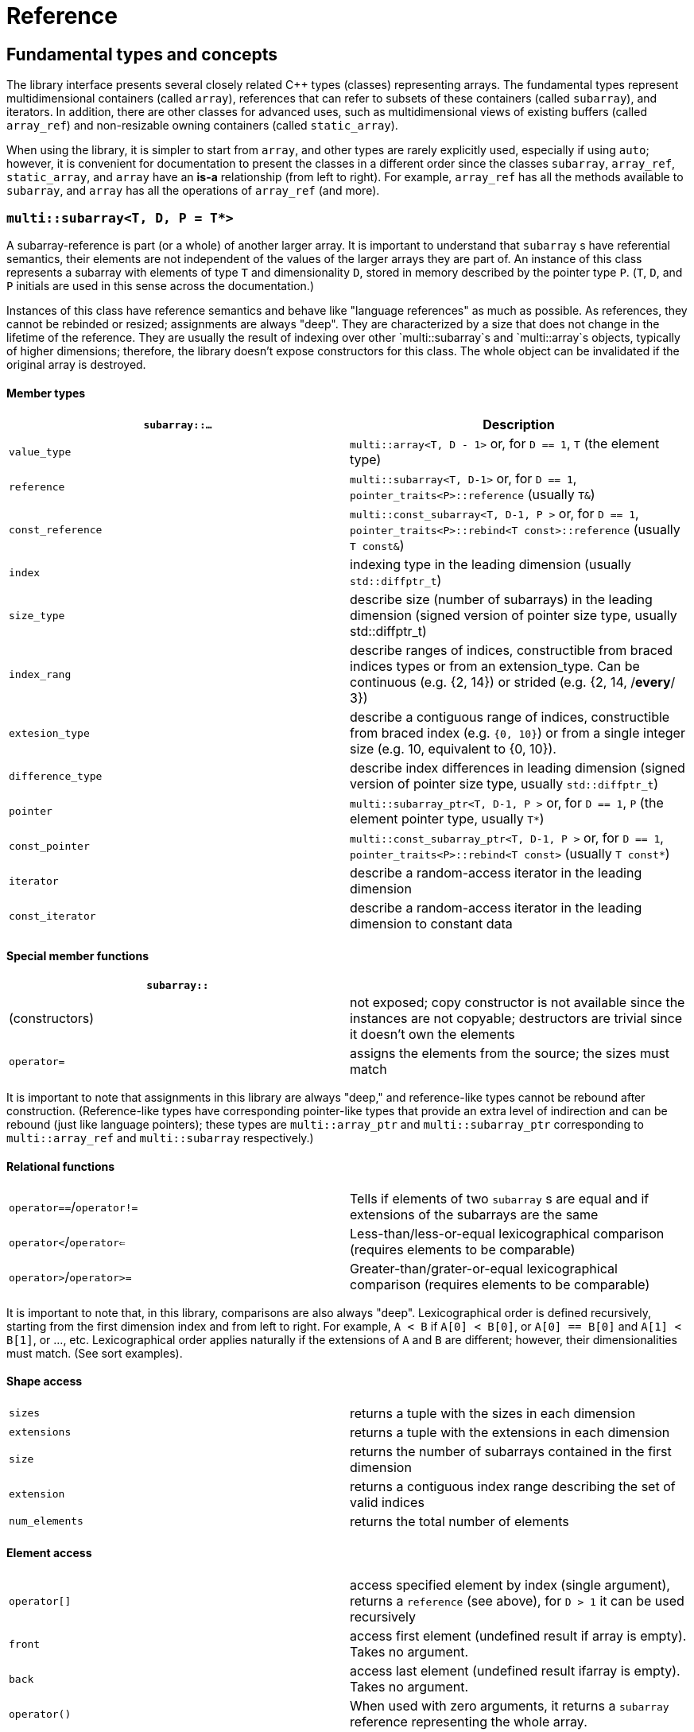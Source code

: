 [#reference]

= Reference

:idprefix: reference_

## Fundamental types and concepts

The library interface presents several closely related C++ types (classes) representing arrays.
The fundamental types represent multidimensional containers (called `array`), references that can refer to subsets of these containers (called `subarray`), and iterators.
In addition, there are other classes for advanced uses, such as multidimensional views of existing buffers (called `array_ref`) and non-resizable owning containers (called `static_array`).

When using the library, it is simpler to start from `array`, and other types are rarely explicitly used, especially if using `auto`;
however, it is convenient for documentation to present the classes in a different order since the classes `subarray`, `array_ref`, `static_array`, and `array` have an *is-a* relationship (from left to right). 
For example, `array_ref` has all the methods available to `subarray`, and `array` has all the operations of `array_ref` (and more).

### `multi::subarray<T, D, P = T*>`

A subarray-reference is part (or a whole) of another larger array.
It is important to understand that `subarray` s have referential semantics, their elements are not independent of the values of the larger arrays they are part of.
An instance of this class represents a subarray with elements of type `T` and dimensionality `D`, stored in memory described by the pointer type `P`.
(`T`, `D`, and `P` initials are used in this sense across the documentation.)

Instances of this class have reference semantics and behave like "language references" as much as possible.
As references, they cannot be rebinded or resized; assignments are always "deep".
They are characterized by a size that does not change in the lifetime of the reference.
They are usually the result of indexing over other `multi::subarray`s and `multi::array`s objects, typically of higher dimensions;
therefore, the library doesn't expose constructors for this class.
The whole object can be invalidated if the original array is destroyed.

#### Member types

|===
|`subarray::...` |Description

|`value_type`      | `multi::array<T, D - 1>` or, for `D == 1`, `T` (the element type)
|`reference`       | `multi::subarray<T, D-1>` or, for `D == 1`, `pointer_traits<P>::reference` (usually `T&`)
|`const_reference` | `multi::const_subarray<T, D-1, P >` or, for `D == 1`, `pointer_traits<P>::rebind<T const>::reference` (usually `T const&`)
|`index`           | indexing type in the leading dimension (usually `std::diffptr_t`)
|`size_type`       | describe size (number of subarrays) in the leading dimension (signed version of pointer size type, usually std::diffptr_t)
|`index_rang`      | describe ranges of indices, constructible from braced indices types or from an extension_type. Can be continuous (e.g. {2, 14}) or strided (e.g. {2, 14, /*every*/ 3})
|`extesion_type`   | describe a contiguous range of indices, constructible from braced index (e.g. `{0, 10}`) or from a single integer size (e.g. 10, equivalent to {0, 10}).
|`difference_type` | describe index differences in leading dimension (signed version of pointer size type, usually `std::diffptr_t`)
|`pointer`         | `multi::subarray_ptr<T, D-1, P >` or, for `D == 1`, `P` (the element pointer type, usually `T*`)
|`const_pointer`   | `multi::const_subarray_ptr<T, D-1, P >` or, for `D == 1`, `pointer_traits<P>::rebind<T const>` (usually `T const*`)
|`iterator`        | describe a random-access iterator in the leading dimension
|`const_iterator`  | describe a random-access iterator in the leading dimension to constant data
|===

#### Special member functions


|===
| `subarray::`      |

| (constructors)    | not exposed; copy constructor is not available since the instances are not copyable; destructors are trivial since it doesn't own the elements
| `operator=`       | assigns the elements from the source; the sizes must match
|===

It is important to note that assignments in this library are always "deep," and reference-like types cannot be rebound after construction.
(Reference-like types have corresponding pointer-like types that provide an extra level of indirection and can be rebound (just like language pointers);
these types are `multi::array_ptr` and `multi::subarray_ptr` corresponding to `multi::array_ref` and `multi::subarray` respectively.)

#### Relational functions

|===
| `operator==`/`operator!=` | Tells if elements of two `subarray` s are equal and if extensions of the subarrays are the same
| `operator<`/`operator<=`  | Less-than/less-or-equal      lexicographical comparison (requires elements to be comparable)
| `operator>`/`operator>=`  | Greater-than/grater-or-equal lexicographical comparison (requires elements to be comparable)
|===

It is important to note that, in this library, comparisons are also always "deep".
Lexicographical order is defined recursively, starting from the first dimension index and from left to right.
For example, `A < B` if `A[0] < B[0]`, or `A[0] == B[0]` and `A[1] < B[1]`, or ..., etc.
Lexicographical order applies naturally if the extensions of `A` and `B` are different; however, their dimensionalities must match.
(See sort examples).

#### Shape access

|===
| `sizes`           | returns a tuple with the sizes in each dimension
| `extensions`      | returns a tuple with the extensions in each dimension
| `size`            | returns the number of subarrays contained in the first dimension
| `extension`       | returns a contiguous index range describing the set of valid indices
| `num_elements`    | returns the total number of elements
|===

#### Element access

|===
|`operator[]`       | access specified element by index (single argument), returns a `reference` (see above), for `D > 1` it can be used recursively
|`front`            | access first element (undefined result if array is empty). Takes no argument.
|`back`             | access last element  (undefined result ifarray is empty). Takes no argument.
|`operator()`       | When used with zero arguments, it returns a `subarray` reference representing the whole array.
|`operator()(i)     | When used with one argument, access a specified element by index (return a `reference`) or by range (return a `subarray` of equal dimension).
|===

- `subarray::operator()(i, j, k, ...)`, as in `S(i, j, k)` for indices `i`, `j`, `k` is a synonym for `A[i][j][k]`, the number of indices can be lower than the total dimension (e.g., `S` can be 4D).
Each index argument lowers the dimension by one.
- `subarray::operator()(ii, jj, kk)`, the arguments can be indices or ranges of indices (`index_range` member type).
This function allows positional-aware ranges.
Each index argument lowers the rank by one.
A special range is given by `multi::_`, which means "the whole range" (also spelled `multi::all`).
For example, if `S` is a 3D of sizes 10-by-10-by-10, `S(3, {2, 8}, {3, 5})` gives a reference to a 2D array where the first index is fixed at 3, with sizes 6-by-2 referring the subblock in the second and third dimension.
Note that `S(3, {2, 8}, {3, 5})` (6-by-2) is not equivalent to `S[3]({2, 8})({3, 5})` (2-by-10).
- `operator()()` (no arguments) gives the same array but always as a subarray type (for consistency), `S()` is equivalent to `S(S.extension())` and, in turn to `S(multi::_)` or `S(multi::all)`.

#### Structure access

These member functions are generally used for accessing details of the internal data structure (layout) interfacing with C-libraries.

|===
| `subarray::`      |

| `layout`          | returns a single layout object with stride and size information
| `base`            | direct access to underlying memory pointer (`S[i][j]... == S.base() + std::get<0>(S.strides())*i + std::get<1>(S.strides())*j + ...`)
| `stride`          | return the stride value of the leading dimension, e.g `(&A[1][0][0]... - &A[0][0]...)`
| `strides`         | returns a tuple with the strides defining the internal layout
|===

#### Iterators

|===
| `subarray::`      |

| `begin/cbegin`    | returns (const) iterator to the beginning
| `end/cend`        | returns (const) iterator to the end
|===

#### Subarray/array generators

These operations generate different ways to view the elements of a (sub)array, but without copying elements or allocate)

|===
| `subarray::`          | (these operations do not copy elements or allocate)

| `broadcasted`         | returns a view of dimensionality `D + 1` obtained by infinite repetition of the original array. (This returns a special kind of subarray with a degenerate layout and no size operation. Takes no argument.)
| `dropped`             | (takes one integer argument `n`) returns a subarray with the first n-elements (in the first dimension) dropped from the original subarray. This doesn't remove or destroy elements or resize the original array 
| `element_transformed` | creates a view of the array, where each element is transformed according to a function (first and only argument)
| `elements`            | a flatted view of all the elements rearranged canonically. `A.elements()[0] -> A[0][0]`, `A.elements()[1] -> A[0][1]`, etc. The type of the result is not a subarray but a special kind of range. Takes no argument.
| `rotated/unrotated`   | a view (`subarray`) of the original array with indices (un)rotated from right to left (left to right), for `D = 1` returns the same `subarray`. For given `i`, `j`, `k`, `A[i][j][k]` gives the same element as `A.rotated()[j][k][i]` and, in turn the same as `A.unrotated()[k][i][j])`. Preserves dimension. The function is cyclic; `D` applications will give the original view. Takes no argument.
| `transposed` (same as `operator~`) | a view (`subarray`) of the original array with the first two indices exchanged, only available for `D > 1`; for `D = 2`, `rotated`, `unrotated` and `transposed` give same view. Takes no argument.
| `sliced`              | (takes two index arguments `a` and `b`) returns a subarray with elements from index `a` to index `b` (non-inclusive) `{S[a], ... S[b-1]}`. Preserves the dimension.
| `strided`             | (takes one integer argument `s`) returns a subarray skipping `s` elements. Preserves the dimension.
| `static_array_cast<T2, P2 = T2*>(args...)` | produces a view where the underlying pointer constructed by `P2{A.base(), args...}`. Usually, `args...` is empty. Non-empty arguments are useful for stateful fancy pointers, such as transformer iterators.
| `reinterpret_cast_array<T2>`               | underlying elements are reinterpreted as type T2, element sizes (`sizeof`) have to be equal; `reinterpret_cast_array<T2>(n)` produces a view where the underlying elements are interpreted as an array of `n` elements of type `T2`.
|===

This function creates an indipendent copy of any (sub)array view:

|===
| `subarray::`          | (these operations do not copy elements or allocate)

| `decay` (same as prefix unary `operator+`) | creates a concrete independent `array` with the same dimension and elements as the view. Usually used to force a value type (and forcing a copy of the elements) and avoid the propagation of a reference type in combination with `auto` (e.g., `auto A2_copy = + A[2];`).
|===

A reference `subarray` can be invalidated when its origin array is invalidated or destroyed.
For example, if the `array` from which it originates is destroyed or resized.


### `multi::array_ref<T, D, P = T*>`

A _D_-dimensional view of the contiguous pre-existing memory buffer.
This class doesn't manage the elements it contains, and it has reference semantics (it can't be rebound, assignments are deep, and have the same size restrictions as `subarray`)

Since `array_ref` is-a `subarray`, it inherits all the class methods and types described before and, in addition, it defines these members below.

|===
| Member types      | same as for `subarray`
|===

|===
| Member functions  | same as for `subarray` plus ...

| (constructors)    | `array_ref::array_ref({e1, e2, ...}, p)` constructs a D-dimensional view of the contiguous range starting at p and ending at least after the size size of the multidimensional array (product of sizes). The default constructor and copy constructor are not exposed. Destructor is trivial since elements are not owned or managed.
|===

|===
| Element access    | same as for `subarray`
|===

|===
| Structure access  | same as for `subarray`
|===

|===
| Iterators         | same as for `subarray`
|===

|===
| Capacity          | same as for `subarray`
|===

|===
| Creating views    | same as for `subarray`
|===

|===
| Creating arrays   | same as for `subarray`
|===

|===
| Relational functions   |  same as for `subarray`
|===

An `array_ref` can be invalidated if the original buffer is deallocated.

### `multi::static_array<T, D, Alloc = std::allocator<T>>`

A _D_-dimensional array that manages an internal memory buffer.
This class owns the elements it contains; it has restricted value semantics because assignments are restricted to sources with equal sizes.
Memory is requested by an allocator of type Alloc (standard allocator by default).
It supports stateful and polymorphic allocators, which are the default for the special type `multi::pmr::static_array`.

The main feature of this class is that its iterators, subarrays, and pointers do not get invalidated unless the whole object is destroyed.
In this sense, it is semantically similar to a C-array, except that elements are allocated from the heap.
It can be useful for scoped uses of arrays and multi-threaded programming and to ensure that assignments do not incur allocations.
The C++ coreguiles proposed a similar (albeith one-dimensional) class, called [`gsl::dyn_array`](http://isocpp.github.io/CppCoreGuidelines/CppCoreGuidelines#gslowner-ownership-pointers).

For most uses, a `multi::array` should be preferred instead.

|===
| Member types      | same as for `array_ref`
|===

|===
| Member fuctions   | same as for `array_ref` plus ...

| (constructors)    | `static_array::static_array({e1, e2, ...}, T val = {}, Alloc = {})` constructs a D-dimensional array by allocating elements. `static_array::static_array(std::initializer_list<...>` constructs the array with elements initialized from a nested list.
| (destructor)      | Destructor deallocates memory and destroy the elements
| `operator=`       | assigns the elements from the source, sizes must match.
|===

|===
| Element access    | same as for `array_ref`
|===

|===
| Structure access  | same as for `array_ref`
|===

|===
| Iterators         | same as for `array_ref`
|===

|===
| Capacity          | same as for `array_ref`
|===

|===
| Creating views    | same as for `array_ref`
|===

|===
| Creating arrays   | same as for `array_ref`
|===

|===
| Relational fuctions   |  same as for `array_ref`
|===

### `multi::array<T, D, Alloc = std::allocator<T>>`

An array of integer positive dimension D has value semantics if element type T has value semantics.
It supports stateful and polymorphic allocators, which is implied for the special type `multi::pmr::array<T, D>`.

|===
| Member types      | same as for `static_array` (see above)
|===

|===
| Member fuctions   |

| (constructors)    | `array::array({e1, e2, ...}, T val = {}, Alloc = {})` constructs a D-dimensional array by allocating elements;`array::array(It first, It last)` and `array::array(Range const& rng)`, same for a range of subarrays. `static_array::static_array(std::initializer_list<...>, Alloc = {})` constructs the array with elements initialized from a nested list.
| (destructor)      | Destructor deallocates memory and destroy the elements
| `operator=`       | assigns for a source `subarray`, or from another `array`. `array`s can be moved
|===

|===
| Element access    | same as for `static_array`
|===

|===
| Structure access  | same as for `static_array`
|===

|===
| Iterators         | same as for `static_array`
|===

|===
| Capacity          | same as for `static_array`
|===

|===
| Creating views    | same as for `static_array`
|===

|===
| Creating arrays   | same as for `static_array`
|===

|===
| Relational fuctions   |  same as for `static_array`
|===

|===
| Manipulation      |

| `clear`           | Erases all elements from the container. The array is resized to zero size.
| `reextent`        | Changes the size of the array to new extensions. `reextent({e1, e2, ...})` elements are preserved when possible. New elements are initialized with a default value `v` with a second argument `reextent({e1, e2, ...}, v)`. The first argument is of `extensions_type`, and the second is optional for element types with a default constructor. 
|===


### `multi::[sub]array<T, D, P>::(const_)iterator`

A random-access iterator to subarrays of dimension `D - 1`, that is generally used to interact with or implement algorithms.
They can be default constructed but do not expose other constructors since they are generally created from `begin` or `end`, manipulated arithmetically, `operator--`, `operator++` (pre and postfix), or random jumps `operator+`/`operator-` and `operator+=`/`operator-=`.
They can be dereferenced by `operator*` and index access `operator[]`, returning objects of lower dimension `subarray<T, D, ... >::reference` (see above).
Note that this is the same type for all related arrays, for example, `multi::array<T, D, P >::(const_)iterator`.

`iterator` can be invalidated when its original array is invalidated, destroyed or resized.
An `iterator` that stems from `static_array` becomes invalid only if the original array was destroyed or out-of-scope.

## Type Requirements

The library design tries to impose the minimum possible requirements over the types that parameterize the arrays.
Array operations assume that the contained type (element type) are regular (i.e. different element represent disjoint entities that behave like values).
Pointer-like random access types can be used as substitutes of built-in pointers.
(Therefore pointers to special memory and fancy-pointers are supported.)

### Linear Sequences: Pointers

An `array_ref` can reference an arbitrary random access linear sequence (e.g. memory block defined by pointer and size).
This way, any linear sequence (e.g. `raw memory`, `std::vector`, `std::queue`) can be efficiently arranged as a multidimensional array.

```cpp
std::vector<double> buffer(100);
multi::array_ref<double, 2> A({10, 10}, buffer.data());
A[1][1] = 9.0;

assert( buffer[11] == 9.0 );  // the target memory is affected
```
Since `array_ref` does not manage the memory associated with it, the reference can be simply dangle if the `buffer` memory is reallocated (e.g. by vector-`resize` in this case).

### Special Memory: Pointers and Views

`array`s manage their memory behind the scenes through allocators, which can be specified at construction.
It can handle special memory, as long as the underlying types behave coherently, these include link:https://en.cppreference.com/w/cpp/named_req/Allocator#Fancy_pointers[fancy pointers] (and fancy references).
Associated fancy pointers and fancy reference (if any) are deduced from the allocator types.

#### Allocators and Fancy Pointers

Specific uses of fancy memory are file-mapped memory or interprocess shared memory.
This example illustrates memory persistency by combining with Boost.Interprocess library. 
The arrays support their allocators and fancy pointers (`boost::interprocess::offset_ptr`).

```cpp
#include <boost/interprocess/managed_mapped_file.hpp>
using namespace boost::interprocess;
using manager = managed_mapped_file;
template<class T> using mallocator = allocator<T, manager::segment_manager>;
decltype(auto) get_allocator(manager& m) {return m.get_segment_manager();}

template<class T, auto D> using marray = multi::array<T, D, mallocator<T>>;

int main() {
{
	manager m{create_only, "mapped_file.bin", 1 << 25};
	auto&& arr2d = *m.construct<marray<double, 2>>("arr2d")(marray<double, 2>::extensions_type{1000, 1000}, 0.0, get_allocator(m));
	arr2d[4][5] = 45.001;
}
// imagine execution restarts here, the file "mapped_file.bin" persists
{
	manager m{open_only, "mapped_file.bin"};
	auto&& arr2d = *m.find<marray<double, 2>>("arr2d").first;
	assert( arr2d[7][8] == 0. );
	assert( arr2d[4][5] == 45.001 );
	m.destroy<marray<double, 2>>("arr2d");
}
}
```
link:https://godbolt.org/z/oeTss3s35[(live)]

(See also, examples of interactions with the CUDA Thrust library to see more uses of special pointer types to handle special memory.)

### Transformed views

Another kind of use of the internal pointer-like type is to transform underlying values.
These are useful to create "projections" or "views" of data elements.
In the following example a "transforming pointer" is used to create a conjugated view of the elements.
In combination with a transposed view, it can create a hermitic (transposed-conjugate) view of the matrix (without copying elements).
We can adapt the library type `boost::transform_iterator` to save coding, but other libraries can be used also.
The hermitized view is read-only, but with additional work, a read-write view can be created (see `multi::::hermitized` in multi-adaptors).

```cpp
constexpr auto conj = [](auto const& c) {return std::conj(c);};

template<class T> struct conjr : boost::transform_iterator<decltype(conj), T*> {
	template<class... As> conjr(As const&... as) : boost::transform_iterator<decltype(conj), T*>{as...} {}
};

template<class Array2D, class Complex = typename Array2D::element_type>
auto hermitized(Array2D const& arr) {
	return arr
		.transposed() // lazily tranposes the array
		.template static_array_cast<Complex, conjr<Complex>>(conj)  // lazy conjugate elements
	;
}

int main() {
	using namespace std::complex_literals;
	multi::array A = {
		{ 1.0 + 2.0i,  3.0 +  4.0i},
		{ 8.0 + 9.0i, 10.0 + 11.0i}
	};

	auto const& Ah = hermitized(A);

	assert( Ah[1][0] == std::conj(A[0][1]) );
}
```

To simplify this boilerplate, the library provides the `.element_transformed(F)` method that will apply a transformation `F` to each element of the array.
In this example, the original array is transformed into a transposed array with duplicated elements.

```cpp
	multi::array<double, 2> A = {
		{1.0, 2.0},
		{3.0, 4.0},
	};

	auto const scale = [](auto x) { return x * 2.0; };

	auto B = + A.transposed().element_transformed(scale);
	assert( B[1][0] == A[0][1] * 2 );
```

link:https://godbolt.org/z/TYavYEG1T[(live)]

Since `element_transformed` is a reference-like object (transformed view) to the original data, it is important to understand the semantics of evaluation and possible allocations incurred.
As mentioned in other sections using `auto` and/or `+` appropriately can lead to simple and efficient expressions.

|===
| Construction    | Allocation of `T`s | Initialization (of `T`s) | Evaluation (of `fun`) | Notes

| `multi::array<T, D> const B = A.element_transformed(fun);` | Yes        | No  | Yes | Implicit conversion to `T` if result is different, dimensions must match. B can be mutable.
| `multi::array<T, D> const B = + A.element_transformed(fun);` | Yes (and move, or might allocate twice if types don't match)  | No  | Yes | Not recommended
| `multi::array<T, D> const B{A.element_transformed(fun)};` | Yes        | No  | Yes | Explicit conversion to `T` if result is different, dimensions must match
| `auto const B = + A.elements_transformed(fun);`           | Yes         | No  | Yes | Types and dimension are deduced, result is contiguous, preferred
| `auto const B = A.element_transformed(fun);`               | No         | No  | No (delayed) | Result is effective a reference, may dangle with `A`, usually `const`, not recommended
| `auto const& B = A.elements_transformed(fun);`           | No         | No  | No (delayed) | Result is effective a reference, may dangle with `A`. Preferred way.
| `multi::array<T, D> B(A.extensions()); B = A.element_transformed(fun);`           | Yes         | Yes (during construction)  | Yes | "Two-step" construction. `B` is mutable. Not recommended
|===

|===
| Assigment    | Allocation of `T`s | Initialization (of `T`s) | Evaluation (of `fun`) | Notes

| `B = A.elements_transformed(fun);`           | No, if sizes match | Possibly (when `B` was initialized)  | Yes | `B` can't be declared `const`, it can be a writable subarray, preferred
| `B = + A.elements_transformed(fun);`           | Yes | Possibly (when `B` was initialized)  | Yes | Not recommended.
|===

